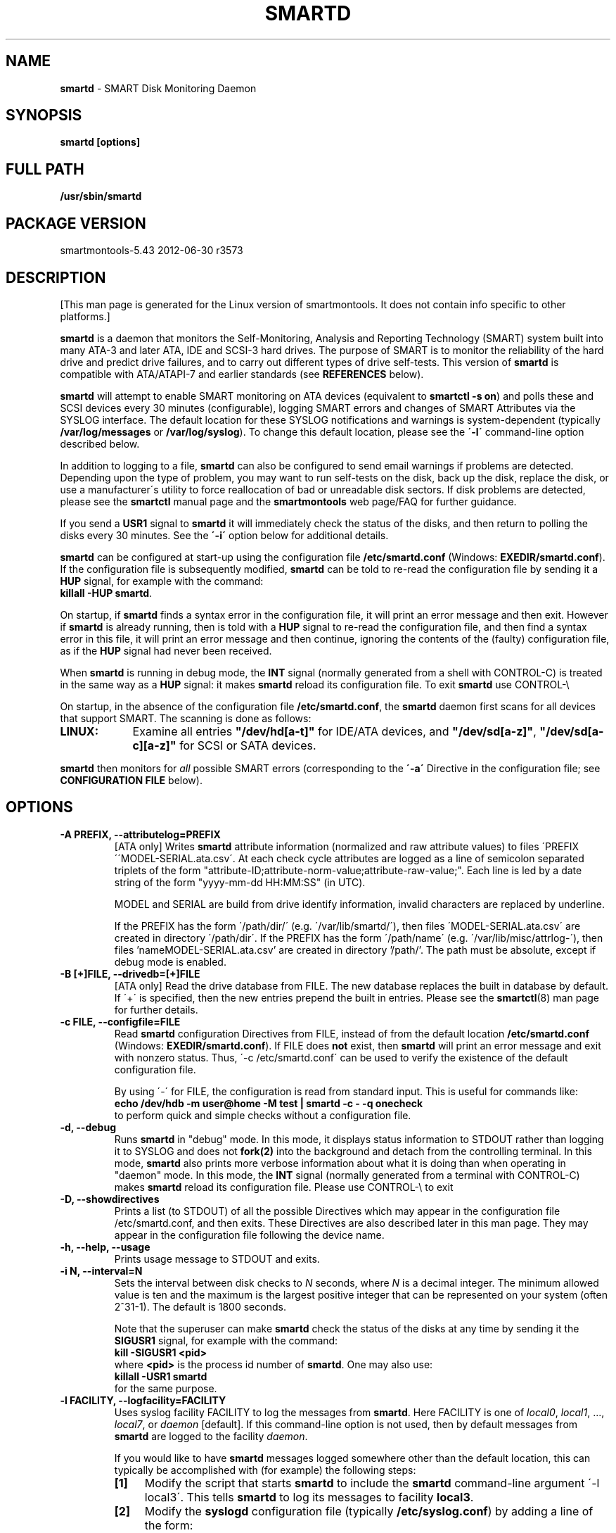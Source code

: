 .ig
Copyright (C) 2002-10 Bruce Allen <smartmontools-support@lists.sourceforge.net>
 
$Id: smartd.8.in 3561 2012-06-05 19:49:31Z chrfranke $

This program is free software; you can redistribute it and/or modify
it under the terms of the GNU General Public License as published by
the Free Software Foundation; either version 2, or (at your option)
any later version.
 
You should have received a copy of the GNU General Public License (for
example COPYING); if not, write to the Free Software Foundation, Inc.,
675 Mass Ave, Cambridge, MA 02139, USA.
 
This code was originally developed as a Senior Thesis by Michael
Cornwell at the Concurrent Systems Laboratory (now part of the Storage
Systems Research Center), Jack Baskin School of Engineering,
University of California, Santa Cruz. http://ssrc.soe.ucsc.edu/
..
.TH SMARTD 8 2012-06-30 smartmontools-5.43 2012-06-30
.SH NAME
\fBsmartd\fP \- SMART Disk Monitoring Daemon

.SH SYNOPSIS
.B smartd [options]

.\" %IF NOT OS Windows
.SH FULL PATH
.B /usr/sbin/smartd

.\" %ENDIF NOT OS Windows
.SH PACKAGE VERSION
smartmontools-5.43 2012-06-30 r3573

.SH DESCRIPTION
.\" %IF NOT OS ALL
[This man page is generated for the Linux version of smartmontools. \"#
It does not contain info specific to other platforms.] \"#
.PP \"#
.\" %ENDIF NOT OS ALL
\fBsmartd\fP is a daemon that monitors the Self-Monitoring, Analysis
and Reporting Technology (SMART) system built into many ATA-3 and
later ATA, IDE and SCSI-3 hard drives. The purpose of SMART is to
monitor the reliability of the hard drive and predict drive failures,
and to carry out different types of drive self-tests.  This version of
\fBsmartd\fP is compatible with ATA/ATAPI-7 and earlier standards (see
\fBREFERENCES\fP below).

\fBsmartd\fP will attempt to enable SMART monitoring on ATA devices
(equivalent to \fBsmartctl -s on\fP) and polls these and SCSI devices
every 30 minutes (configurable), logging SMART errors and changes of
SMART Attributes via the SYSLOG interface.  The default location for
these SYSLOG notifications and warnings is system-dependent
(typically \fB/var/log/messages\fP or \fB/var/log/syslog\fP).
To change this default location, please see the \fB\'-l\'\fP
command-line option described below.

In addition to logging to a file, \fBsmartd\fP can also be configured
to send email warnings if problems are detected.  Depending upon the
type of problem, you may want to run self\-tests on the disk, back up
the disk, replace the disk, or use a manufacturer\'s utility to force
reallocation of bad or unreadable disk sectors.  If disk problems are
detected, please see the \fBsmartctl\fP manual page and the
\fBsmartmontools\fP web page/FAQ for further guidance.

If you send a \fBUSR1\fP signal to \fBsmartd\fP it will immediately
check the status of the disks, and then return to polling the disks
every 30 minutes. See the \fB\'\-i\'\fP option below for additional
details.

\fBsmartd\fP can be configured at start-up using the configuration
file \fB/etc/smartd.conf\fP (Windows: \fBEXEDIR/smartd.conf\fP).
If the configuration file is subsequently modified, \fBsmartd\fP
can be told to re-read the configuration file by sending it a
\fBHUP\fP signal, for example with the command:
.fi
\fBkillall -HUP smartd\fP.
.fi
.\"# .\" %IF OS Windows
.\"# (Windows: See NOTES below.)
.\"# .\" %ENDIF OS Windows

On startup, if \fBsmartd\fP finds a syntax error in the configuration
file, it will print an error message and then exit. However if
\fBsmartd\fP is already running, then is told with a \fBHUP\fP signal
to re-read the configuration file, and then find a syntax error in
this file, it will print an error message and then continue, ignoring
the contents of the (faulty) configuration file, as if the \fBHUP\fP
signal had never been received.

When \fBsmartd\fP is running in debug mode, the \fBINT\fP signal
(normally generated from a shell with CONTROL\-C) is treated in the
same way as a \fBHUP\fP signal: it makes \fBsmartd\fP reload its
configuration file. To exit \fBsmartd\fP use CONTROL-\e
.\"# .\" %IF OS Windows
.\"# (Windows: CONTROL\-Break).
.\"# .\" %ENDIF OS Windows

On startup, in the absence of the configuration file
\fB/etc/smartd.conf\fP, the \fBsmartd\fP daemon first scans for all
devices that support SMART.  The scanning is done as follows:
.\" %IF OS Linux
.IP \fBLINUX:\fP 9
Examine all entries \fB"/dev/hd[a-t]"\fP for IDE/ATA
devices, and \fB"/dev/sd[a-z]"\fP, \fB"/dev/sd[a-c][a-z]"\fP
for SCSI or SATA devices.
.\" %ENDIF OS Linux
.\"# .\" %IF OS FreeBSD
.\"# .IP \fBFREEBSD:\fP 9
.\"# Authoritative list of disk devices is obtained from SCSI (CAM) and ATA subsystems.
.\"# .\" %ENDIF OS FreeBSD
.\"# .\" %IF OS NetBSD OpenBSD
.\"# .IP \fBNETBSD/OPENBSD:\fP 9
.\"# Authoritative list of disk devices is obtained from sysctl 
.\"# \'hw.disknames\'.
.\"# .\" %ENDIF OS NetBSD OpenBSD
.\"# .\" %IF OS Solaris
.\"# .IP \fBSOLARIS:\fP 9
.\"# Examine all entries \fB"/dev/rdsk/*s0"\fP for IDE/ATA and SCSI disk
.\"# devices, and entries \fB"/dev/rmt/*"\fP for SCSI tape devices.
.\"# .\" %ENDIF OS Solaris
.\"# .\" %IF OS Darwin
.\"# .IP \fBDARWIN:\fP 9
.\"# The IOService plane is scanned for ATA block storage devices.
.\"# .\" %ENDIF OS Darwin
.\"# .\" %IF OS Windows
.\"# .IP \fBWINDOWS\ 9x/ME\fP: 9
.\"# Examine all entries \fB"/dev/hd[a-d]"\fP (bitmask
.\"# from "\\\\.\\SMARTVSD") for IDE/ATA devices.
.\"# Examine all entries \fB"/dev/scsi[0\-9][0\-f]"\fP for SCSI devices 
.\"# on ASPI adapter 0\-9, ID 0\-15.
.\"# .\" %ENDIF OS Windows
.\"# .\" %IF OS Windows Cygwin
.\"# .IP \fBWINDOWS\ NT4/2000/XP/2003/Vista/Win7/2008\fP: 9
.\"# Examine all entries \fB"/dev/sd[a-j]"\fP ("\\\\.\\PhysicalDrive[0-9]")
.\"# for IDE/(S)ATA and SCSI disk devices 
.\"# 
.\"# If a 3ware 9000 controller is installed, examine all entries
.\"# \fB"/dev/sdX,N"\fP for the first logical drive (\'unit\'
.\"# \fB"/dev/sdX"\fP) and all physical disks (\'ports\' \fB",N"\fP)
.\"# detected behind this controller. Same for a second controller if present.
.\"# 
.\"# If directive \'\-d csmi\' or no \'\-d\' directive is specified,
.\"# examine all entries \fB"/dev/csmi[0\-9],N"\fP for drives behind an Intel
.\"# ICHxR controller with RST driver.
.\"# .\" %ENDIF OS Windows Cygwin
.\"# .\" %IF OS Cygwin
.\"# .IP \fBCYGWIN\fP: 9
.\"# See "WINDOWS NT4/2000/XP/2003/Vista/Win7/2008" above.
.\"# .\" %ENDIF OS Cygwin
.\"# .\" %IF OS OS2
.\"# .IP \fBOS/2,eComStation\fP: 9
.\"# Use the form \fB"/dev/hd[a\-z]"\fP for IDE/ATA devices.
.\"# .\" %ENDIF OS OS2
.PP
\fBsmartd\fP then monitors
for \fIall\fP possible SMART errors (corresponding to the \fB\'\-a\'\fP
Directive in the configuration file; see \fBCONFIGURATION FILE\fP
below). 

.SH 
OPTIONS

.TP
.B \-A PREFIX, \-\-attributelog=PREFIX
[ATA only] Writes \fBsmartd\fP attribute information (normalized and raw
attribute values) to files \'PREFIX\'\'MODEL\-SERIAL.ata.csv\'.  At each
check cycle attributes are logged as a line of semicolon separated triplets
of the form "attribute-ID;attribute-norm-value;attribute-raw-value;".
Each line is led by a date string of the form "yyyy-mm-dd HH:MM:SS" (in UTC).

.\"# .\" %IF ENABLE_ATTRIBUTELOG
.\"# If this option is not specified, attribute information is written to files
.\"# \'/usr/local/var/lib/smartmontools/attrlog.MODEL\-SERIAL.ata.csv\'.
.\"# To disable attribute log files, specify this option with an empty string
.\"# argument: \'-A ""\'.
.\"# .\" %ENDIF ENABLE_ATTRIBUTELOG
MODEL and SERIAL are build from drive identify information, invalid
characters are replaced by underline.

If the PREFIX has the form \'/path/dir/\' (e.g. \'/var/lib/smartd/\'), then
files \'MODEL\-SERIAL.ata.csv\' are created in directory \'/path/dir\'.
If the PREFIX has the form \'/path/name\' (e.g. \'/var/lib/misc/attrlog\-\'),
then files 'nameMODEL\-SERIAL.ata.csv' are created in directory '/path/'.
The path must be absolute, except if debug mode is enabled.
.TP
.B \-B [+]FILE, \-\-drivedb=[+]FILE
[ATA only] Read the drive database from FILE.  The new database replaces
the built in database by default.  If \'+\' is specified, then the new entries
prepend the built in entries.
Please see the \fBsmartctl\fP(8) man page for further details.
.TP
.B \-c FILE, \-\-configfile=FILE
Read \fBsmartd\fP configuration Directives from FILE, instead of from
the default location \fB/etc/smartd.conf\fP (Windows: \fBEXEDIR/smartd.conf\fP).
If FILE does \fBnot\fP exist, then \fBsmartd\fP will print an error
message and exit with nonzero status.  Thus, \'\-c /etc/smartd.conf\'
can be used to verify the existence of the default configuration file.

By using \'\-\' for FILE, the configuration is read from standard
input. This is useful for commands like:
.nf
.B echo /dev/hdb \-m user@home \-M test | smartd \-c \- \-q onecheck
.fi
to perform quick and simple checks without a configuration file.
.\"# .\" %IF ENABLE_CAPABILITIES
.\"# .TP
.\"# .B \-C, \-\-capabilities
.\"# Use \fBcapabilities(7)\fP.
.\"# 
.\"# Warning: Mail notification does not work when used.
.\"# .\" %ENDIF ENABLE_CAPABILITIES
.TP
.B \-d, \-\-debug
Runs \fBsmartd\fP in "debug" mode. In this mode, it displays status
information to STDOUT rather than logging it to SYSLOG and does not
\fBfork(2)\fP into the background and detach from the controlling
terminal.  In this mode, \fBsmartd\fP also prints more verbose
information about what it is doing than when operating in "daemon"
mode. In this mode, the \fBINT\fP signal (normally generated from a
terminal with CONTROL\-C) makes \fBsmartd\fP reload its configuration
file.  Please use CONTROL-\e to exit
.\"# .\" %IF OS Windows
.\"# (Windows: CONTROL\-Break).
.\"# 
.\"# [Windows only] The "debug" mode can be toggled by the command
.\"# \fBsmartd sigusr2\fP. A new console for debug output is opened when
.\"# debug mode is enabled.
.\"# .\" %ENDIF OS Windows
.TP
.B \-D, \-\-showdirectives
Prints a list (to STDOUT) of all the possible Directives which may
appear in the configuration file /etc/smartd.conf, and then exits.
These Directives are also described later in this man page. They may
appear in the configuration file following the device name.
.TP
.B \-h, \-\-help, \-\-usage
Prints usage message to STDOUT and exits.
.TP
.B \-i N, \-\-interval=N
Sets the interval between disk checks to \fIN\fP seconds, where
\fIN\fP is a decimal integer.  The minimum allowed value is ten and
the maximum is the largest positive integer that can be represented on
your system (often 2^31-1).  The default is 1800 seconds.

Note that the superuser can make \fBsmartd\fP check the status of the
disks at any time by sending it the \fBSIGUSR1\fP signal, for example
with the command:
.nf
.B kill -SIGUSR1 <pid>
.fi
where \fB<pid>\fP is the process id number of \fBsmartd\fP.  One may
also use:
.nf
.B killall -USR1 smartd
.fi
for the same purpose.
.fi
.\"# .\" %IF OS Windows
.\"# (Windows: See NOTES below.)
.\"# .\" %ENDIF OS Windows
.TP
.B \-l FACILITY, \-\-logfacility=FACILITY
Uses syslog facility FACILITY to log the messages from \fBsmartd\fP.
Here FACILITY is one of \fIlocal0\fP, \fIlocal1\fP, ..., \fIlocal7\fP,
or \fIdaemon\fP [default].  If this command-line option is not used,
then by default messages from \fBsmartd\fP are logged to the facility
\fIdaemon\fP.

If you would like to have \fBsmartd\fP messages logged somewhere other
than the default location, this can typically be accomplished with
(for example) the following steps:
.RS 7
.IP \fB[1]\fP 4
Modify the script that starts \fBsmartd\fP to include the \fBsmartd\fP
command-line argument \'\-l local3\'.  This tells \fBsmartd\fP to log its
messages to facility \fBlocal3\fP.
.IP \fB[2]\fP 4
Modify the \fBsyslogd\fP configuration file (typically
\fB/etc/syslog.conf\fP) by adding a line of the form:
.nf
\fBlocal3.* /var/log/smartd.log\fP
.fi
This tells \fBsyslogd\fP to log all the messages from facility \fBlocal3\fP to
the designated file: /var/log/smartd.log.
.IP \fB[3]\fP 4
Tell \fBsyslogd\fP to re-read its configuration file, typically by
sending the \fBsyslogd\fP process a \fBSIGHUP\fP hang-up signal.
.IP \fB[4]\fP 4
Start (or restart) the \fBsmartd\fP daemon.
.RE
.\"  The following two lines are a workaround for a man2html bug.  Please leave them.
.\" They define a non-existent option; useful because man2html can't correctly reset the margins.
.TP
.B \&
For more detailed information, please refer to the man pages for
\fBsyslog.conf\fP, \fBsyslogd\fP, and \fBsyslog\fP.  You may also want
to modify the log rotation configuration files; see the man pages for
\fBlogrotate\fP and examine your system\'s /etc/logrotate.conf file.
.\"# .\" %IF OS Cygwin
.\"# 
.\"# Cygwin: If no \fBsyslogd\fP is running, the \'\-l\' option has no effect.
.\"# In this case, all \fBsyslog\fP messages are written to Windows event log.
.\"# .\" %ENDIF OS Cygwin
.\"# .\" %IF OS Windows
.\"# 
.\"# Windows: Some \fBsyslog\fP functionality is implemented
.\"# internally in \fBsmartd\fP as follows: If no \'\-l\' option
.\"# (or \'\-l daemon\') is specified, messages are written to Windows
.\"# event log or to file \fB./smartd.log\fP if event log is not available
.\"# (Win9x/ME or access denied). By specifying other values of FACILITY,
.\"# log output is redirected as follows:
.\"# \'\-l local0\' to file \fB./smartd.log\fP,
.\"# \'\-l local1\' to standard output (redirect with \'>\' to any file),
.\"# \'\-l local2\' to standard error,
.\"# \'\-l local[3-7]\': to file \fB./smartd[1-5].log\fP.
.\"# 
.\"# When using the event log, the enclosed utility \fBsyslogevt.exe\fP
.\"# should be registered as an event message file to avoid error
.\"# messages from the event viewer. Use \'\fBsyslogevt -r smartd\fP\'
.\"# to register, \'\fBsyslogevt -u smartd\fP\' to unregister and
.\"# \'\fBsyslogevt\fP\' for more help.
.\"# .\" %ENDIF OS Windows
.TP
.B \-n, \-\-no\-fork
Do not fork into background; this is useful when executed from modern
init methods like initng, minit or supervise.
.\"# .\" %IF OS Cygwin
.\"# 
.\"# On Cygwin, this allows running \fBsmartd\fP as service via cygrunsrv,
.\"# see NOTES below.
.\"# .\" %ENDIF OS Cygwin
.\"# .\" %IF OS Windows
.\"# 
.\"# On Windows, this option is not available, use \'\-\-service\' instead.
.\"# .\" %ENDIF OS Windows
.TP
.B \-p NAME, \-\-pidfile=NAME
Writes pidfile \fINAME\fP containing the \fBsmartd\fP Process ID
number (PID).  To avoid symlink attacks make sure the directory to
which pidfile is written is only writable for root.  Without this
option, or if the \-\-debug option is given, no PID file is written on
startup.  If \fBsmartd\fP is killed with a maskable signal then the
pidfile is removed.
.TP
.B \-q WHEN, \-\-quit=WHEN
Specifies when, if ever, \fBsmartd\fP should exit.  The valid
arguments are to this option are:

.I nodev
\- Exit if there are no devices to monitor, or if any errors are found
at startup in the configuration file.  This is the default.

.I errors
\- Exit if there are no devices to monitor, or if any errors are found
in the configuration file /etc/smartd.conf at startup or whenever it
is reloaded.

.I nodevstartup
\- Exit if there are no devices to monitor at startup.  But continue
to run if no devices are found whenever the configuration file is
reloaded.

.I never
\- Only exit if a fatal error occurs (no remaining system memory,
invalid command line arguments). In this mode, even if there are no
devices to monitor, or if the configuration file
\fB/etc/smartd.conf\fP has errors, \fBsmartd\fP will continue to run,
waiting to load a configuration file listing valid devices.

.I onecheck
\- Start \fBsmartd\fP in debug mode, then register devices, then check
device\'s SMART status once, and then exit with zero exit status if all
of these steps worked correctly.

This last option is intended for \'distribution-writers\' who want to
create automated scripts to determine whether or not to automatically
start up \fBsmartd\fP after installing smartmontools.  After starting
\fBsmartd\fP with this command-line option, the distribution\'s install
scripts should wait a reasonable length of time (say ten seconds).  If
\fBsmartd\fP has not exited with zero status by that time, the script
should send \fBsmartd\fP a SIGTERM or SIGKILL and assume that
\fBsmartd\fP will not operate correctly on the host.  Conversely, if
\fBsmartd\fP exits with zero status, then it is safe to run
\fBsmartd\fP in normal daemon mode. If \fBsmartd\fP is unable to
monitor any devices or encounters other problems then it will return
with non-zero exit status.

.I showtests
\- Start \fBsmartd\fP in debug mode, then register devices, then write
a list of future scheduled self tests to stdout, and then exit with zero
exit status if all of these steps worked correctly.
Device's SMART status is not checked.

This option is intended to test whether the '-s REGEX' directives in
smartd.conf will have the desired effect. The output lists the next test
schedules, limited to 5 tests per type and device. This is followed by a
summary of all tests of each device within the next 90 days.
.TP
.B \-r TYPE, \-\-report=TYPE
Intended primarily to help
.B smartmontools
developers understand the behavior of
.B smartmontools
on non-conforming or poorly-conforming hardware.  This option reports
details of
\fBsmartd\fP
transactions with the device.  The option can be used multiple times.
When used just once, it shows a record of the ioctl() transactions
with the device.  When used more than once, the detail of these ioctl()
transactions are reported in greater detail.  The valid arguments to
this option are:

.I ioctl
\- report all ioctl() transactions.

.I ataioctl
\- report only ioctl() transactions with ATA devices.

.I scsiioctl
\- report only ioctl() transactions with SCSI devices.

Any argument may include a positive integer to specify the level of
detail that should be reported.  The argument should be followed by a
comma then the integer with no spaces.  For example, \fIataioctl,2\fP
The default level is 1, so \'\-r ataioctl,1\' and \'\-r ataioctl\' are
equivalent.
.TP
.B \-s PREFIX, \-\-savestates=PREFIX
[ATA only] Reads/writes \fBsmartd\fP state information from/to files
\'PREFIX\'\'MODEL\-SERIAL.ata.state\'. This preserves SMART attributes, drive
min and max temperatures (\-W directive), info about last sent warning email
(\-m directive), and the time of next check of the self-test REGEXP
(\-s directive) across boot cycles.

.\"# .\" %IF ENABLE_SAVESTATES
.\"# If this option is not specified, state information is maintained in files
.\"# \'/usr/local/var/lib/smartmontools/smartd.MODEL\-SERIAL.ata.state\'.
.\"# To disable state files, specify this option with an empty string
.\"# argument: \'-s ""\'.
.\"# .\" %ENDIF ENABLE_SAVESTATES
MODEL and SERIAL are build from drive identify information, invalid
characters are replaced by underline.

If the PREFIX has the form \'/path/dir/\' (e.g. \'/var/lib/smartd/\'), then
files \'MODEL\-SERIAL.ata.state\' are created in directory \'/path/dir\'.
If the PREFIX has the form \'/path/name\' (e.g. \'/var/lib/misc/smartd\-\'),
then files 'nameMODEL\-SERIAL.ata.state' are created in directory '/path/'.
The path must be absolute, except if debug mode is enabled.

The state information files are read on smartd startup. The files are
always (re)written after reading the configuration file, before rereading
the configuration file (SIGHUP), before smartd shutdown, and after a check
forced by SIGUSR1. After a normal check cycle, a file is only rewritten if
an important change (which usually results in a SYSLOG output) occurred.
.\"# .\" %IF OS Windows
.\"# .TP
.\"# .B \-\-service
.\"# [Windows only] Enables \fBsmartd\fP to run as a Windows service.
.\"# The option must be specified in the service command line as the first
.\"# argument. It should not be used from console.
.\"# See NOTES below for details.
.\"# .\" %ENDIF OS Windows
.TP
.B \-V, \-\-version, \-\-license, \-\-copyright
Prints version, copyright, license, home page and SVN revision
information for your copy of \fBsmartd\fP to STDOUT and then exits.
Please include this information if you are reporting bugs or problems.

.SH EXAMPLES

.B
smartd
.fi
Runs the daemon in forked mode. This is the normal way to run
\fBsmartd\fP.
Entries are logged to SYSLOG.

.B
smartd -d -i 30
.fi
Run in foreground (debug) mode, checking the disk status
every 30 seconds.

.B
smartd -q onecheck
.fi
Registers devices, and checks the status of the devices exactly
once. The exit status (the bash
.B $?
variable) will be zero if all went well, and nonzero if no devices
were detected or some other problem was encountered.

.fi 
Note that \fBsmartmontools\fP provides a start-up script in
\fB/etc/rc.d/init.d/smartd\fP which is responsible for starting and
stopping the daemon via the normal init interface.  Using this script,
you can start \fBsmartd\fP by giving the command:
.nf
.B /etc/rc.d/init.d/smartd start
.fi
and stop it by using the command:
.nf
.B /etc/rc.d/init.d/smartd stop
.fi
.SH CONFIGURATION
The syntax of the smartd.conf(5) file is discussed separately.
.SH NOTES
\fBsmartd\fP
will make log entries at loglevel 
.B LOG_INFO
if the Normalized SMART Attribute values have changed, as reported using the
.B \'\-t\', \'\-p\',
or
.B \'\-u\'
Directives. For example:
.nf
.B \'Device: /dev/hda, SMART Attribute: 194 Temperature_Celsius changed from 94 to 93\'
.fi
Note that in this message, the value given is the \'Normalized\' not the \'Raw\' 
Attribute value (the disk temperature in this case is about 22
Celsius).  The 
.B \'-R\'
and 
.B \'-r\'
Directives modify this behavior, so that the information is printed
with the Raw values as well, for example:
.nf
.B \'Device: /dev/hda, SMART Attribute: 194 Temperature_Celsius changed from 94 [Raw 22] to 93 [Raw 23]\'
.fi
Here the Raw values are the actual disk temperatures in Celsius.  The
way in which the Raw values are printed, and the names under which the
Attributes are reported, is governed by the various
.B \'-v Num,Description\'
Directives described previously.

Please see the
.B smartctl
manual page for further explanation of the differences between
Normalized and Raw Attribute values.

\fBsmartd\fP
will make log entries at loglevel
.B LOG_CRIT
if a SMART Attribute has failed, for example:
.nf
.B \'Device: /dev/hdc, Failed SMART Attribute: 5 Reallocated_Sector_Ct\'
.fi
 This loglevel is used for reporting enabled by the
.B \'\-H\', \-f\', \'\-l\ selftest\',
and
.B \'\-l\ error\'
Directives. Entries reporting failure of SMART Prefailure Attributes
should not be ignored: they mean that the disk is failing.  Use the
.B smartctl
utility to investigate. 

.\"# .\" %IF OS Solaris
.\"# Under Solaris with the default \fB/etc/syslog.conf\fP configuration,
.\"# messages below loglevel \fBLOG_NOTICE\fP will \fBnot\fP be recorded.
.\"# Hence all \fBsmartd\fP messages with loglevel \fBLOG_INFO\fP will be
.\"# lost.  If you want to use the existing daemon facility to log all
.\"# messages from \fBsmartd\fP, you should change \fB/etc/syslog.conf\fP
.\"# from:
.\"# .nf
.\"#        ...;daemon.notice;...        /var/adm/messages
.\"# .fi
.\"# to read:
.\"# .nf
.\"#        ...;daemon.info;...          /var/adm/messages
.\"# .fi
.\"# Alternatively, you can use a local facility to log messages: please
.\"# see the \fBsmartd\fP '-l' command-line option described above.
.\"# 
.\"# .\" %ENDIF OS Solaris
.\"# .\" %IF OS Cygwin
.\"# The Cygwin Version of \fBsmartd\fP can be run as a service via the
.\"# cygrunsrv tool. The start-up script provides Cygwin-specific commands
.\"# to install and remove the service:
.\"# .nf
.\"# .B /etc/rc.d/init.d/smartd install [options]
.\"# .B /etc/rc.d/init.d/smartd remove
.\"# .fi
.\"# The service can be started and stopped by the start-up script as usual
.\"# (see \fBEXAMPLES\fP above).
.\"# 
.\"# .\" %ENDIF OS Cygwin
.\"# .\" %IF OS Windows
.\"# On Windows, the log messages are written to the event log or to a file.
.\"# See documentation of the '-l FACILITY' option above for details.
.\"# 
.\"# On Windows, the following built-in commands can be used to control
.\"# \fBsmartd\fP, if running as a daemon:
.\"# 
.\"# \'\fBsmartd status\fP\' \- check status
.\"# 
.\"# \'\fBsmartd stop\fP\' \- stop smartd
.\"# 
.\"# \'\fBsmartd reload\fP\' \- reread config file
.\"# 
.\"# \'\fBsmartd restart\fP\' \- restart smartd
.\"# 
.\"# \'\fBsmartd sigusr1\fP\' \- check disks now
.\"# 
.\"# \'\fBsmartd sigusr2\fP\' \- toggle debug mode
.\"# 
.\"# The Windows Version of \fBsmartd\fP has buildin support for services:
.\"# 
.\"# \'\fBsmartd install [options]\fP\' installs a service
.\"# named "smartd" (display name "SmartD Service") using the command line
.\"# \'/INSTALLPATH/smartd.exe \-\-service [options]\'.
.\"# 
.\"# \'\fBsmartd remove\fP\' can later be used to remove the service entry
.\"# from registry.
.\"# 
.\"# Upon startup, the smartd service changes the working directory
.\"# to its own installation path. If smartd.conf and blat.exe are stored
.\"# in this directory, no \'-c\' option and \'-M exec\' directive is needed.
.\"# 
.\"# The debug mode (\'-d\', \'-q onecheck\') does not work if smartd is
.\"# running as service.
.\"# 
.\"# The service can be controlled as usual with Windows commands \'net\'
.\"# or \'sc\' (\'\fBnet start smartd\fP\', \'\fBnet stop smartd\fP\').
.\"# 
.\"# Pausing the service (\'\fBnet pause smartd\fP\') sets the interval between
.\"# disk checks (\'-i N\') to infinite.
.\"# 
.\"# Continuing the paused service (\'\fBnet continue smartd\fP\') resets the
.\"# interval and rereads the configuration file immediately (like \fBSIGHUP\fP):
.\"# 
.\"# Continuing a still running service (\'\fBnet continue smartd\fP\' without
.\"# preceding \'\fBnet pause smartd\fP\') does not reread configuration but
.\"# checks disks immediately (like \fBSIGUSR1\fP).
.\"# 
.\"# .\" %ENDIF OS Windows
.SH LOG TIMESTAMP TIMEZONE

When \fBsmartd\fP makes log entries, these are time-stamped.  The time
stamps are in the computer's local time zone, which is generally set
using either the environment variable \'\fBTZ\fP\' or using a
time-zone file such as \fB/etc/localtime\fP.  You may wish to change
the timezone while \fBsmartd\fP is running (for example, if you carry
a laptop to a new time-zone and don't reboot it).  Due to a bug in the
\fBtzset(3)\fP function of many unix standard C libraries, the
time-zone stamps of \fBsmartd\fP might not change.  For some systems,
\fBsmartd\fP will work around this problem \fIif\fP the time-zone is
set using \fB/etc/localtime\fP. The work-around \fIfails\fP if the
time-zone is set using the \'\fBTZ\fP\' variable (or a file that it
points to).


.SH RETURN VALUES
The return value (exit status) of 
\fBsmartd\fP
can have the following values:
.TP
.B 0:
Daemon startup successful, or \fBsmartd\fP was killed by a SIGTERM (or in debug mode, a SIGQUIT).
.TP
.B 1:
Commandline did not parse.
.TP
.B 2:
There was a syntax error in the config file.
.TP
.B 3:
Forking the daemon failed.
.TP
.B 4:
Couldn\'t create PID file.
.TP
.B 5:
Config file does not exist (only returned in conjunction with the \'-c\' option).
.TP
.B 6:
Config file exists, but cannot be read.
.TP
.B 8:
\fBsmartd\fP
ran out of memory during startup.
.TP
.B 9:
A compile time constant of\fB smartd\fP was too small.  This can be caused by an
excessive number of disks, or by lines in \fB /etc/smartd.conf\fP that are too long.
Please report this problem to \fB smartmontools-support@lists.sourceforge.net\fP.
.TP
.B 10:
An inconsistency was found in \fBsmartd\fP\'s internal data
structures. This should never happen.  It must be due to either a
coding or compiler bug.  \fIPlease\fP report such failures to
smartmontools-support@lists.sourceforge.net.
.TP
.B 16:
A device explicitly listed in
.B /etc/smartd.conf
can\'t be monitored.
.TP
.B 17:
\fBsmartd\fP
didn\'t find any devices to monitor.
.TP
.B 254:
When in daemon mode,
\fBsmartd\fP
received a SIGINT or SIGQUIT.  (Note that in debug mode, SIGINT has
the same effect as SIGHUP, and makes \fBsmartd\fP reload its
configuration file. SIGQUIT has the same effect as SIGTERM and causes
\fBsmartd\fP to exit with zero exit status.
.TP
.B 132 and above
\fBsmartd\fP
was killed by a signal that is not explicitly listed above.  The exit
status is then 128 plus the signal number.  For example if
\fBsmartd\fP
is killed by SIGKILL (signal 9) then the exit status is 137.

.PP
.SH AUTHOR
\fBBruce Allen\fP smartmontools\-support@lists.sourceforge.net
.fi
University of Wisconsin \- Milwaukee Physics Department

.PP
.SH CONTRIBUTORS
The following have made large contributions to smartmontools:
.nf
\fBCasper Dik\fP (Solaris SCSI interface)
\fBChristian Franke\fP (Windows interface, C++ redesign, USB support, ...)
\fBDouglas Gilbert\fP (SCSI subsystem)
\fBGuido Guenther\fP (Autoconf/Automake packaging)
\fBGeoffrey Keating\fP (Darwin ATA interface)
\fBEduard Martinescu\fP (FreeBSD interface)
\fBFr\['e]d\['e]ric L. W. Meunier\fP (Web site and Mailing list)
\fBGabriele Pohl\fP (Web site and Wiki, conversion from CVS to SVN)
\fBKeiji Sawada\fP (Solaris ATA interface)
\fBManfred Schwarb\fP (Drive database)
\fBSergey Svishchev\fP (NetBSD interface)
\fBDavid Snyder and Sergey Svishchev\fP (OpenBSD interface)
\fBPhil Williams\fP (User interface and drive database)
\fBShengfeng Zhou\fP (Linux/FreeBSD HighPoint RocketRAID interface)
.fi
Many other individuals have made smaller contributions and corrections.

.PP
.SH CREDITS
.fi
This code was derived from the smartsuite package, written by Michael
Cornwell, and from the previous UCSC smartsuite package.  It extends
these to cover ATA\-5 disks.  This code was originally developed as a
Senior Thesis by Michael Cornwell at the Concurrent Systems Laboratory
(now part of the Storage Systems Research Center), Jack Baskin School
of Engineering, University of California, Santa
Cruz. \fBhttp://ssrc.soe.ucsc.edu/\fP .
.SH
HOME PAGE FOR SMARTMONTOOLS: 
.fi
Please see the following web site for updates, further documentation, bug
reports and patches: \fBhttp://smartmontools.sourceforge.net/\fP

.SH
SEE ALSO:
\fBsmartd.conf\fP(5), \fBsmartctl\fP(8), \fBsyslogd\fP(8),
\fBsyslog.conf\fP(5), \fBbadblocks\fP(8), \fBide\-smart\fP(8), \fBregex\fP(7).

.SH
REFERENCES FOR SMART
.fi
An introductory article about smartmontools is \fIMonitoring Hard
Disks with SMART\fP, by Bruce Allen, Linux Journal, January 2004,
pages 74\-77. This is \fBhttp://www.linuxjournal.com/article/6983\fP
online.

If you would like to understand better how SMART works, and what it
does, a good place to start is with Sections 4.8 and 6.54 of the first
volume of the \'AT Attachment with Packet Interface\-7\' (ATA/ATAPI\-7)
specification Revision 4b.  This documents the SMART functionality which the
\fBsmartmontools\fP utilities provide access to.

.fi
The functioning of SMART was originally defined by the SFF\-8035i
revision 2 and the SFF\-8055i revision 1.4 specifications.  These are
publications of the Small Form Factors (SFF) Committee.

Links to these and other documents may be found on the Links page of the
\fBsmartmontools\fP Wiki at
\fBhttp://sourceforge.net/apps/trac/smartmontools/wiki/Links\fP .

.SH
SVN ID OF THIS PAGE:
$Id: smartd.8.in 3561 2012-06-05 19:49:31Z chrfranke $
